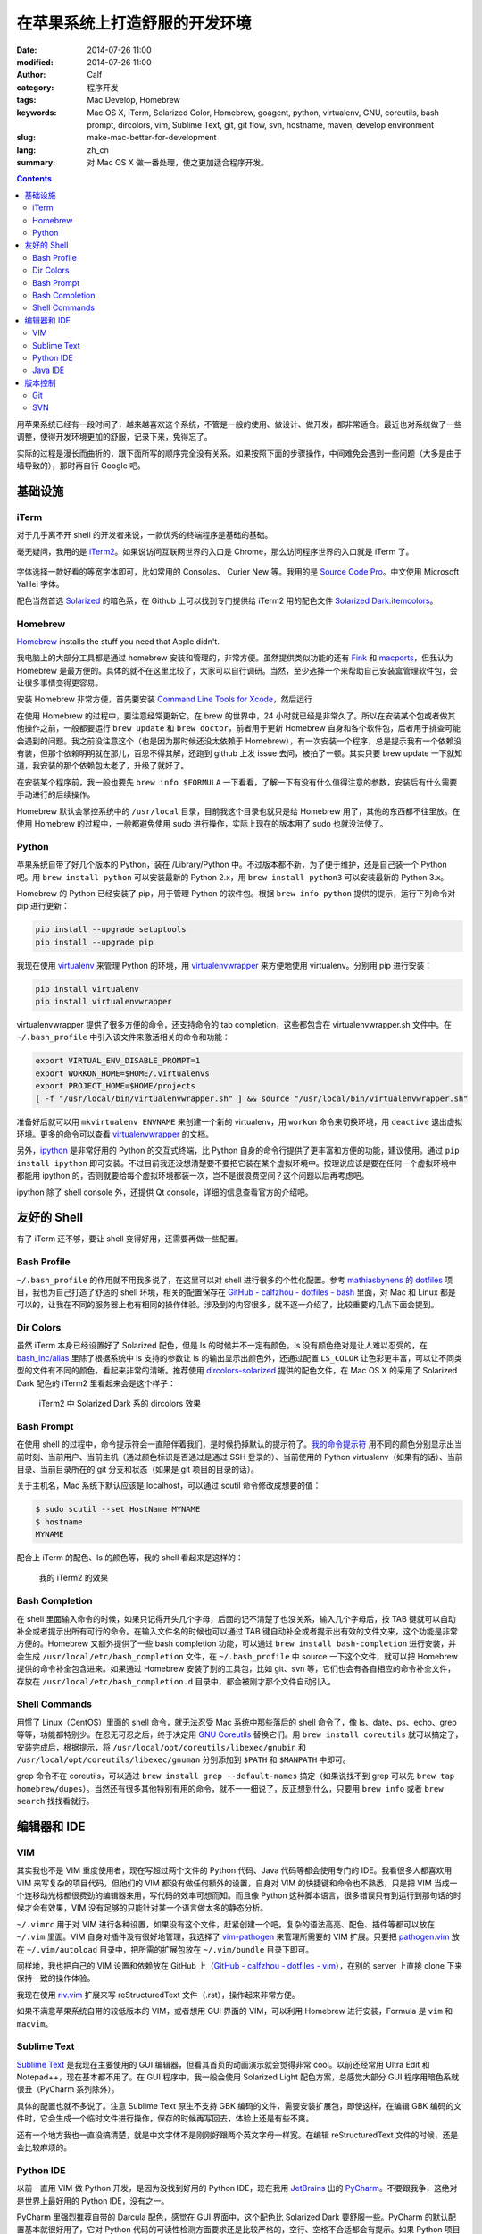在苹果系统上打造舒服的开发环境
##############################
:date: 2014-07-26 11:00
:modified: 2014-07-26 11:00
:author: Calf
:category: 程序开发
:tags: Mac Develop, Homebrew
:keywords: Mac OS X, iTerm, Solarized Color, Homebrew, goagent, python, virtualenv, GNU, coreutils, bash prompt, dircolors, vim, Sublime Text, git, git flow, svn, hostname, maven, develop environment
:slug: make-mac-better-for-development
:lang: zh_cn
:summary: 对 Mac OS X 做一番处理，使之更加适合程序开发。

.. contents::

用苹果系统已经有一段时间了，越来越喜欢这个系统，不管是一般的使用、做设计、做开发，都非常适合。最近也对系统做了一些调整，使得开发环境更加的舒服，记录下来，免得忘了。

实际的过程是漫长而曲折的，跟下面所写的顺序完全没有关系。如果按照下面的步骤操作，中间难免会遇到一些问题（大多是由于墙导致的），那时再自行 Google 吧。

.. more

基础设施
========

iTerm
-----

对于几乎离不开 shell 的开发者来说，一款优秀的终端程序是基础的基础。

毫无疑问，我用的是 `iTerm2`_。如果说访问互联网世界的入口是 Chrome，那么访问程序世界的入口就是 iTerm 了。

.. figure:: {static}/images/2014/07/iterm2_logo.png
    :alt: iterm2_logo

字体选择一款好看的等宽字体即可，比如常用的 Consolas、 Curier New 等。我用的是 `Source Code Pro`_。中文使用 Microsoft YaHei 字体。

配色当然首选 `Solarized`_ 的暗色系，在 Github 上可以找到专门提供给 iTerm2 用的配色文件 `Solarized Dark.itemcolors`_。

Homebrew
--------

`Homebrew`_ installs the stuff you need that Apple didn't.

我电脑上的大部分工具都是通过 homebrew 安装和管理的，非常方便。虽然提供类似功能的还有 `Fink`_ 和 `macports`_，但我认为 Homebrew 是最方便的。具体的就不在这里比较了，大家可以自行调研。当然，至少选择一个来帮助自己安装盒管理软件包，会让很多事情变得更容易。

安装 Homebrew 非常方便，首先要安装 `Command Line Tools for Xcode`_，然后运行

.. code-block:: bash
    :linenos: none

    ruby -e "$(curl -fsSL https://raw.github.com/Homebrew/homebrew/go/install)"

在使用 Homebrew 的过程中，要注意经常更新它。在 brew 的世界中，24 小时就已经是非常久了。所以在安装某个包或者做其他操作之前，一般都要运行 ``brew update`` 和 ``brew doctor``，前者用于更新 Homebrew 自身和各个软件包，后者用于排查可能会遇到的问题。我之前没注意这个（也是因为那时候还没太依赖于 Homebrew），有一次安装一个程序，总是提示我有一个依赖没有装，但那个依赖明明就在那儿，百思不得其解，还跑到 github 上发 issue 去问，被拍了一顿。其实只要 brew update 一下就知道，我安装的那个依赖包太老了，升级了就好了。

在安装某个程序前，我一般也要先 ``brew info $FORMULA`` 一下看看，了解一下有没有什么值得注意的参数，安装后有什么需要手动进行的后续操作。

Homebrew 默认会掌控系统中的 ``/usr/local`` 目录，目前我这个目录也就只是给 Homebrew 用了，其他的东西都不往里放。在使用 Homebrew 的过程中，一般都避免使用 sudo 进行操作，实际上现在的版本用了 sudo 也就没法使了。

Python
------

苹果系统自带了好几个版本的 Python，装在 /Library/Python 中。不过版本都不新，为了便于维护，还是自己装一个 Python 吧。用 ``brew install python`` 可以安装最新的 Python 2.x，用 ``brew install python3`` 可以安装最新的 Python 3.x。

Homebrew 的 Python 已经安装了 pip，用于管理 Python 的软件包。根据 ``brew info python`` 提供的提示，运行下列命令对 pip 进行更新：

.. code-block:: bash

    pip install --upgrade setuptools
    pip install --upgrade pip

我现在使用 `virtualenv`_ 来管理 Python 的环境，用 `virtualenvwrapper`_ 来方便地使用 virtualenv。分别用 pip 进行安装：

.. code-block:: bash

    pip install virtualenv
    pip install virtualenvwrapper

virtualenvwrapper 提供了很多方便的命令，还支持命令的 tab completion，这些都包含在 virtualenvwrapper.sh 文件中。在 ``~/.bash_profile`` 中引入该文件来激活相关的命令和功能：

.. code-block:: bash

    export VIRTUAL_ENV_DISABLE_PROMPT=1
    export WORKON_HOME=$HOME/.virtualenvs
    export PROJECT_HOME=$HOME/projects
    [ -f "/usr/local/bin/virtualenvwrapper.sh" ] && source "/usr/local/bin/virtualenvwrapper.sh"

准备好后就可以用 ``mkvirtualenv ENVNAME`` 来创建一个新的 virtualenv，用 ``workon`` 命令来切换环境，用 ``deactive`` 退出虚拟环境。更多的命令可以查看 `virtualenvwrapper`_ 的文档。

另外，`ipython`_ 是非常好用的 Python 的交互式终端，比 Python 自身的命令行提供了更丰富和方便的功能，建议使用。通过 ``pip install ipython`` 即可安装。不过目前我还没想清楚要不要把它装在某个虚拟环境中。按理说应该是要在任何一个虚拟环境中都能用 ipython 的，否则就要给每个虚拟环境都装一次，岂不是很浪费空间？这个问题以后再考虑吧。

ipython 除了 shell console 外，还提供 Qt console，详细的信息查看官方的介绍吧。

..
    科学上网
    --------

    由于一些众所周不知的原因，这个世界上存在着一些不存在的网站。本来不应该为不存在的事物所烦恼，但对于开发人员来说，不存在的世界中却存在着一些非常有价值的资源。所以，需要用科学的方法访问互联网。

    我目前主要用到了 `goagent`_、SSH tunnel、`proxychains-ng`_、`dnscrypt-proxy`_ 和 `unbound`_。

    goagent 需要在 Google App Engine 上用自己的账号安装服务端，在本地用 python 运行客户端。具体的安装方法参见官网介绍。我创建一个 virtualenv 给它使用，在这个虚拟环境中安装相关的 Python 依赖。

    .. code-block:: bash

        mkvirtualenv goagent
        pip install pyopenssl
        pip install pycrypto
        pip install gevent

    用 goagent 访问 HTTPS 网站的时候，需要安装证书。现在的 goagent 已经可以自动安装证书了（需要用 sudo 权限运行）。如果是第一次使用 goagent，可以先将 goagent 的 local 目录中的 ca.cer、ca.key 和 certs 目录内的文件都删除，删除浏览器或系统中的 goagent ca 证书，然后用 sudo 权限启动 goagent，它会自行安装证书到系统中。我建议一直使用 sudo 权限运行 goagent。

    在 Mac 系统中，利用系统的 launchd 来控制 goagent 的随系统（以 root 权限）启动。可以在 /Library/LaunchDaemons 中创建一个扩展名为. plist 的文件，内容为（需要根据你的实际环境进行调整）：

    .. code-block:: xml

        <?xml version="1.0" encoding="UTF-8"?>
        <!DOCTYPE plist PUBLIC "-//Apple//DTD PLIST 1.0//EN" "http://www.apple.com/DTDs/PropertyList-1.0.dtd">
        <plist version="1.0">
        <dict>
            <key>Label</key>
            <string>com.github.calfzhou.goagent.local</string>
            <key>ProgramArguments</key>
            <array>
                <string>YOUR_OWN_PATH/.virtualenvs/goagent/bin/python</string>
                <string>proxy.py</string>
            </array>
            <key>RunAtLoad</key>
            <true/>
            <key>ServiceDescription</key>
            <string>Goagnet proxy</string>
            <key>StandardErrorPath</key>
            <string>/dev/null</string>
            <key>StandardOutPath</key>
            <string>/dev/null</string>
            <key>WorkingDirectory</key>
            <string>YOUR_OWN_PATH/goagent/local</string>
        </dict>
        </plist>

    给系统的网络连接设置代理，进入 System Preferences -> Network，选择使用的网络，点击 Advanced...，在 Proxies 页中勾选“Automatic Proxy Configuration”，在 URL 内填入“http://127.0.0.1:8086/proxy.pac”，保存生效。

    对于 Chrome 浏览器，推荐使用 `Proxy SwichySharp`_ 插件。鉴于 Google 所有的服务都访问不顺畅，这个链接可能不太容易访问到，可以考虑使用 `chrome extension downloader`_ 网站来直接下载插件的. crx 文件。用非 Chrome 浏览器打开该网站，输入 Proxy SwichySharp 的 ID（dpplabbmogkhghncfbfdeeokoefdjegm），下载保存，然后在 Chrome 的 extensions 页面中把 .crx 文件拖进去即可。goagent 里也提供了该插件的 .crx 文件以及配置文件，可以直接使用（作者想的真周到啊）。

    系统的网络连接代理和 Chrome 的代理插件基本能解决大部分网页访问的需求，比如苹果自带的 Safari 就会默认通过系统的代理，也就能科学地上网了。不过 wget、curl 等 shell 命令却无法直接使用这些代理，它们会根据环境变量 ``http_proxy`` 和 ``https_proxy`` 来访问网络。为了方便，在 ``~/.bash_profile`` 中添加：

    .. code-block:: bash

        # Setup or dismiss (goagent) proxy for curl, wget, etc.
        alias gaproxy='export http_proxy=http://127.0.0.1:8087 https_proxy=http://127.0.0.1:8087'
        alias noproxy='unset http_proxy https_proxy'

    在需要 wget 或者 curl 某个不存在的网页前，通过 ``gaproxy`` 命令开启代理，使用完毕后通过 ``noproxy`` 关闭代理即可。

    有的时候 goagent 会抽疯，一个备选的代理是必需的。我一般会利用 SSH 隧道，通过 gocalf 网站所在的主机建立 socks 代理。如果你也有一台在国外的服务器，可以通过这个命令在本地开启 socks5 代理服务：

    .. code-block:: bash

        ssh -D LOCAL_PORT(7070) -p REMOTE_SSH_PORT(22) USER_NAME@SERVER_ADDRESS

    对于不支持 ``http_proxy`` 和 ``https_proxy`` 的程序，我会使用 `proxychains-ng`_。通过 ``brew install proxychains-ng`` 即可安装，运行的命令是 ``proxychains4``。这个有点儿像 Windows 里的 SocksCap，但是更强大些，比如想从一个不存在的 svn 站点下载代码，可以用 ``proxychains4 svn checkout xxxx`` 实现。

    最近发现 `Dropbox`_ 的客户端即使设置上 goagent 代理也不好使（网页倒是没问题），所幸 Dropbox（还有 Facebook 等）不存在的原因只是域名解析被人为破坏了，只要能解析出正确的 ID 地址，不用代理也能够访问。为了防止域名解析被恶意破坏，我又祭出了 `dnscrypt-proxy`_ 这个法宝。不幸的是，dnscrytp-proxy 的下载站点本身就是不存在的，要用前面提到的 ``gaproxy`` 激活代理后才能下载成功：

    .. code-block:: bash

        gaproxy
        brew install dnscrypt-proxy
        noproxy

    安装后根据提示设置成开机自动启动即可。默认的话它会监听 127.0.0.1 的 53 端口提供 DNS 服务，上游使用 OpenDNS 服务（可自行配置），并使用加密通信来防止 DNS 污染。将网络连接的 DNS 设置为 127.0.0.1（System Preferences -> Network -> 当前使用的网络 -> Advanced... -> DNS -> DNS Servers），就会发现即使没有 goagent，Dropbox、Facebook 等网站也变得存在了。

    dnscrypt-proxy 有个缺点就是没有缓存功能，每次来个域名都要去远程服务器上解析一次，速度很慢，非常影响上网的体验，建议配合具备 DNS 缓存的工具一起使用，比如 `unbound`_、`dnsmasq`_ 等。二者都可以通过 Homebrew 安装，非常方便。当然要配合使用，就需要一些配置，在性能方面也需要做一些优化，这里就不再仔细说了。

友好的 Shell
============

有了 iTerm 还不够，要让 shell 变得好用，还需要再做一些配置。

Bash Profile
------------

``~/.bash_profile`` 的作用就不用我多说了，在这里可以对 shell 进行很多的个性化配置。参考 `mathiasbynens 的 dotfiles`_ 项目，我也为自己打造了舒适的 shell 环境，相关的配置保存在 `GitHub - calfzhou - dotfiles - bash`_ 里面，对 Mac 和 Linux 都是可以的，让我在不同的服务器上也有相同的操作体验。涉及到的内容很多，就不逐一介绍了，比较重要的几点下面会提到。

Dir Colors
----------

虽然 iTerm 本身已经设置好了 Solarized 配色，但是 ls 的时候并不一定有颜色。ls 没有颜色绝对是让人难以忍受的，在 `bash_inc/alias`_ 里除了根据系统中 ls 支持的参数让 ls 的输出显示出颜色外，还通过配置 ``LS_COLOR`` 让色彩更丰富，可以让不同类型的文件有不同的颜色，看起来非常的清晰。推荐使用 `dircolors-solarized`_ 提供的配色文件，在 Mac OS X 的采用了 Solarized Dark 配色的 iTerm2 里看起来会是这个样子：

.. figure:: {static}/images/2014/07/dircolors_solarized_dark.png
    :alt: dircolors-solaized-dark

    iTerm2 中 Solarized Dark 系的 dircolors 效果

Bash Prompt
-----------

在使用 shell 的过程中，命令提示符会一直陪伴着我们，是时候扔掉默认的提示符了。`我的命令提示符`_ 用不同的颜色分别显示出当前时刻、当前用户、当前主机（通过颜色标识是否通过是通过 SSH 登录的）、当前使用的 Python virtualenv（如果有的话）、当前目录、当前目录所在的 git 分支和状态（如果是 git 项目的目录的话）。

关于主机名，Mac 系统下默认应该是 localhost，可以通过 scutil 命令修改成想要的值：

.. code-block:: bash

    $ sudo scutil --set HostName MYNAME
    $ hostname
    MYNAME

配合上 iTerm 的配色、ls 的颜色等，我的 shell 看起来是这样的：

.. figure:: {static}/images/2014/07/my-shell-demo.png
    :alt: my-shell-demo

    我的 iTerm2 的效果

Bash Completion
---------------

在 shell 里面输入命令的时候，如果只记得开头几个字母，后面的记不清楚了也没关系，输入几个字母后，按 TAB 键就可以自动补全或者提示出所有可行的命令。在输入文件名的时候也可以通过 TAB 键自动补全或者提示出有效的文件文来，这个功能是非常方便的。Homebrew 又额外提供了一些 bash completion 功能，可以通过 ``brew install bash-completion`` 进行安装，并会生成 ``/usr/local/etc/bash_completion`` 文件，在 ``~/.bash_profile`` 中 source 一下这个文件，就可以把 Homebrew 提供的命令补全包含进来。如果通过 Homebrew 安装了别的工具包，比如 git、svn 等，它们也会有各自相应的命令补全文件，存放在 ``/usr/local/etc/bash_completion.d`` 目录中，都会被刚才那个文件自动引入。

Shell Commands
--------------

用惯了 Linux（CentOS）里面的 shell 命令，就无法忍受 Mac 系统中那些落后的 shell 命令了，像 ls、date、ps、echo、grep 等等，功能都特别少。在忍无可忍之后，终于决定用 `GNU Coreutils`_ 替换它们。用 ``brew install coreutils`` 就可以搞定了，安装完成后，根据提示，将 ``/usr/local/opt/coreutils/libexec/gnubin`` 和 ``/usr/local/opt/coreutils/libexec/gnuman`` 分别添加到 ``$PATH`` 和 ``$MANPATH`` 中即可。

grep 命令不在 coreutils，可以通过 ``brew install grep --default-names`` 搞定（如果说找不到 grep 可以先 ``brew tap homebrew/dupes``）。当然还有很多其他特别有用的命令，就不一一细说了，反正想到什么，只要用 ``brew info`` 或者 ``brew search`` 找找看就行。

编辑器和 IDE
============

VIM
---

其实我也不是 VIM 重度使用者，现在写超过两个文件的 Python 代码、Java 代码等都会使用专门的 IDE。我看很多人都喜欢用 VIM 来写复杂的项目代码，但他们的 VIM 都没有做任何额外的设置，自身对 VIM 的快捷键和命令也不熟悉，只是把 VIM 当成一个连移动光标都很费劲的编辑器来用，写代码的效率可想而知。而且像 Python 这种脚本语言，很多错误只有到运行到那句话的时候才会有效果，VIM 没有足够的只能针对某一个语言做太多的静态分析。

``~/.vimrc`` 用于对 VIM 进行各种设置，如果没有这个文件，赶紧创建一个吧。复杂的语法高亮、配色、插件等都可以放在 ``~/.vim`` 里面。VIM 自身对插件没有很好地管理，我选择了 `vim-pathogen`_ 来管理所需要的 VIM 扩展。只要把 `pathogen.vim`_ 放在 ``~/.vim/autoload`` 目录中，把所需的扩展包放在 ``~/.vim/bundle`` 目录下即可。

同样地，我也把自己的 VIM 设置和依赖放在 GitHub 上（`GitHub - calfzhou - dotfiles - vim`_），在别的 server 上直接 clone 下来保持一致的操作体验。

我现在使用 `riv.vim`_ 扩展来写 reStructuredText 文件（.rst），操作起来非常方便。

如果不满意苹果系统自带的较低版本的 VIM，或者想用 GUI 界面的 VIM，可以利用 Homebrew 进行安装，Formula 是 ``vim`` 和 ``macvim``。

Sublime Text
------------

`Sublime Text`_ 是我现在主要使用的 GUI 编辑器，但看其首页的动画演示就会觉得非常 cool。以前还经常用 Ultra Edit 和 Notepad++，现在基本都不用了。在 GUI 程序中，我一般会使用 Solarized Light 配色方案，总感觉大部分 GUI 程序用暗色系就很丑（PyCharm 系列除外）。

具体的配置也就不多说了。注意 Sublime Text 原生不支持 GBK 编码的文件，需要安装扩展包，即使这样，在编辑 GBK 编码的文件时，它会生成一个临时文件进行操作，保存的时候再写回去，体验上还是有些不爽。

还有一个地方我也一直没搞清楚，就是中文字体不是刚刚好跟两个英文字母一样宽。在编辑 reStructuredText 文件的时候，还是会比较麻烦的。

Python IDE
----------

以前一直用 VIM 做 Python 开发，是因为没找到好用的 Python IDE，现在我用 `JetBrains`_ 出的 `PyCharm`_。不要跟我争，这绝对是世界上最好用的 Python IDE，没有之一。

PyCharm 里强烈推荐自带的 Darcula 配色，感觉在 GUI 界面中，这个配色比 Solarized Dark 要舒服一些。PyCharm 的默认配置基本就很好用了，它对 Python 代码的可读性检测方面要求还是比较严格的，空行、空格不合适都会有提示。如果 Python 项目中包含其他类型的文件（如 shell 脚本、html 页面等），它也有相应的插件可以对这些文件进行语法高亮。

一直觉得如果 JetBrains 出一个通用的编辑器，应该能把 Sublime Text 甩出好几条街去。

Java IDE
--------

好多人都用 Eclipse 写 Java 代码（包括 Android 开发），真想不通为什么那么难用的 IDE 还那么受欢迎。可能学校里交 Java 的时候都用的 Eclipse 吧，就像直到现在都还有很多人用 VS6 做 C++ 开发一样。对于 Android 开发，可能跟之前 Google 推 Eclipse with ADT 有关吧。不过现在 Google 也认识到了 Eclipse 的不足，转身投入 `JetBrains`_ 的 `IntelliJ IDEA`_ 的怀抱了。JetBrains 出品的个个都是精品啊，微软里面很多项目组也都在使用 JetBrains 出的 `ReSharper`_。

我现在也是用 IntelliJ IDEA 来做 Java 开发，使用体验跟 PyCharm 类似。Java 项目的依赖管理用 Maven，Homebrew 里也提供了安装。建议目前使用 Maven 3.0.*：

.. code-block:: bash

    brew tap homebrew/versions
    brew install maven30

当然如果要用最新的 3.2.*，可以直接 ``brew install maven``。

版本控制
========

Git
---

用 Homebrew 可以方便地安装最新的 Git。如果像上面介绍的那样，用 Homebrew 安装并使用了 bash-completion，那么装好 git 后，git 指令也会按 TAB 键补全了，再也不动担心记不住 git 指令。

``~/.gitconfig`` 可以用来定义很多个性化的设置，可以直接编辑或者通过 ``git config --global`` 进行设置。类似的，我也把我的配置文件保存在 GitHub 上（`GitHub - calfzhou - dotfiles - git`_），以便在不同的地方有同样的操作体验。

顺便提一下，用 git 管理项目版本的话，推荐使用 `git-flow`_ 管理分支和版本，通过 Homebrew 可以直接安装它，同样也会带有 TAB 自动补全功能。关于这种分支管理的模型，可以阅读 `A successful Git branching model`_。

如果想在公开的 git 仓库中保存一些比较隐私的信息，可以利用 `git-encrypt`_ 来加密其中的一部分文件。这个也可以直接通过 Homebrew 安装。大致的介绍在之前的文章 `用 Git 和云存储保存隐私信息`_ 中略有介绍。

如果还想用个 GUI 的 Git 客户端，我用的是 `GitX-dev`_，主要用来直观地观察分支的演化情况。

.. figure:: {static}/images/2014/07/gitx-dev.png
    :alt: gitx-dev

    GitX-dev 界面演示

SVN
---

用了 Git，就再也不想用 SVN 了。不过有时候也难免会需要用，用 Homebrew 安装个新版本的 SVN 吧，同样也会有 TAB 键补全哦。

.. _iTerm2: http://www.iterm2.com/
.. _Source Code Pro: https://github.com/adobe/source-code-pro
.. _Solarized: https://github.com/altercation/solarized
.. _Solarized Dark.itemcolors: https://github.com/altercation/solarized/blob/master/iterm2-colors-solarized/Solarized%20Dark.itermcolors
.. _Homebrew: http://brew.sh/
.. _Fink: http://www.finkproject.org/
.. _MacPorts: http://www.macports.org/
.. _Command Line Tools for Xcode: https://developer.apple.com/downloads/index.action
.. _virtualenv: http://virtualenv.readthedocs.org/en/latest/
.. _virtualenvwrapper: http://virtualenvwrapper.readthedocs.org/en/latest/
.. _ipython: http://ipython.org/
.. _goagent: https://code.google.com/p/goagent/
.. _proxychains-ng: https://github.com/rofl0r/proxychains-ng/
.. _dnscrypt-proxy: https://github.com/jedisct1/dnscrypt-proxy
.. _unbound: http://unbound.net/
.. _Proxy SwichySharp: https://chrome.google.com/webstore/detail/proxy-switchysharp/dpplabbmogkhghncfbfdeeokoefdjegm
.. _chrome extension downloader: http://chrome-extension-downloader.com/
.. _Dropbox: https://www.dropbox.com/
.. _dnsmasq: http://www.thekelleys.org.uk/dnsmasq/doc.html
.. _mathiasbynens 的 dotfiles: https://github.com/mathiasbynens/dotfiles
.. _GitHub - calfzhou - dotfiles - bash: https://github.com/calfzhou/dotfiles/tree/master/bash
.. _bash_inc/alias: https://github.com/calfzhou/dotfiles/blob/master/bash/bash_inc/aliases
.. _dircolors-solarized: https://github.com/seebi/dircolors-solarized
.. _我的命令提示符: https://github.com/calfzhou/dotfiles/blob/master/bash/bash_inc/bash_prompt
.. _GNU Coreutils: http://www.gnu.org/software/coreutils/
.. _vim-pathogen: https://github.com/tpope/vim-pathogen
.. _pathogen.vim: https://github.com/tpope/vim-pathogen/blob/master/autoload/pathogen.vim
.. _GitHub - calfzhou - dotfiles - vim: https://github.com/calfzhou/dotfiles/tree/master/vim
.. _riv.vim: https://github.com/Rykka/riv.vim
.. _Sublime Text: http://www.sublimetext.com/
.. _JetBrains: http://www.jetbrains.com/
.. _PyCharm: http://www.jetbrains.com/pycharm/
.. _IntelliJ IDEA: http://www.jetbrains.com/idea/
.. _ReSharper: http://www.jetbrains.com/resharper/
.. _GitHub - calfzhou - dotfiles - git: https://github.com/calfzhou/dotfiles/tree/master/git
.. _git-flow: https://github.com/nvie/gitflow
.. _A successful Git branching model: http://nvie.com/posts/a-successful-git-branching-model/
.. _git-encrypt: https://github.com/shadowhand/git-encrypt
.. _用 Git 和云存储保存隐私信息: {filename}../../2013/12/git-encrypt.rst
.. _GitX-dev: http://rowanj.github.io/gitx/
